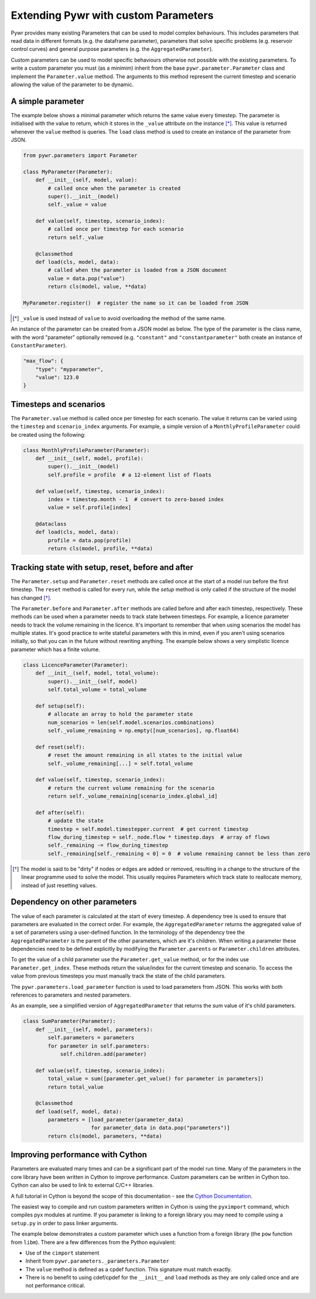 .. _extending-pywr-parameters:

Extending Pywr with custom Parameters
-------------------------------------

Pywr provides many existing Parameters that can be used to model complex behaviours. This includes parameters that
read data in different formats (e.g. the dataframe parameter), parameters that solve specific problems (e.g. reservoir
control curves) and general purpose parameters (e.g. the ``AggregatedParameter``).

Custom parameters can be used to model specific behaviours otherwise not possible with the existing parameters. To
write a custom parameter you must (as a minimim) inherit from the base ``pywr.parameter.Parameter`` class and implement
the ``Parameter.value`` method. The arguments to this method represent the current timestep and scenario allowing the
value of the parameter to be dynamic.

A simple parameter
==================

The example below shows a minimal parameter which returns the same value every timestep. The parameter is initialised
with the value to return, which it stores in the ``_value`` attribute on the instance [*]_. This value is returned
whenever the ``value`` method is queries. The ``load`` class method is used to create an instance of the parameter
from JSON.

.. code-block:: python

    from pywr.parameters import Parameter

    class MyParameter(Parameter):
        def __init__(self, model, value):
            # called once when the parameter is created
            super().__init__(model)
            self._value = value

        def value(self, timestep, scenario_index):
            # called once per timestep for each scenario
            return self._value

        @classmethod
        def load(cls, model, data):
            # called when the parameter is loaded from a JSON document
            value = data.pop("value")
            return cls(model, value, **data)

    MyParameter.register()  # register the name so it can be loaded from JSON

.. [*] ``_value`` is used instead of ``value`` to avoid overloading the method of the same name.

An instance of the parameter can be created from a JSON model as below. The type of the parameter is the class name,
with the word "parameter" optionally removed (e.g. ``"constant"`` and ``"constantparameter"`` both create an instance
of ``ConstantParameter``).

.. code-block:: yaml

    "max_flow": {
        "type": "myparameter",
        "value": 123.0
    }

Timesteps and scenarios
=======================

The ``Parameter.value`` method is called once per timestep for each scenario. The value it returns can be varied using
the ``timestep`` and ``scenario_index`` arguments. For example, a simple version of a ``MonthlyProfileParameter`` could be
created using the following:

.. code-block:: python

    class MonthlyProfileParameter(Parameter):
        def __init__(self, model, profile):
            super().__init__(model)
            self.profile = profile  # a 12-element list of floats

        def value(self, timestep, scenario_index):
            index = timestep.month - 1  # convert to zero-based index
            value = self.profile[index]

        @dataclass
        def load(cls, model, data):
            profile = data.pop(profile)
            return cls(model, profile, **data)

Tracking state with setup, reset, before and after
==================================================

The ``Parameter.setup`` and ``Parameter.reset`` methods are called once at the start of a model run before the first
timestep. The ``reset`` method is called for every run, while the `setup` method is only called if the structure of
the model has changed [*]_.

The ``Parameter.before`` and ``Parameter.after`` methods are called before and after each timestep, respectively. These
methods can be used when a parameter needs to track state between timesteps. For example, a licence parameter needs
to track the volume remaining in the licence. It's important to remember that when using scenarios the model has
multiple states. It's good practice to write stateful parameters with this in mind, even if you aren't using scenarios
initially, so that you can in the future without rewriting anything. The example below shows a very simplistic licence
parameter which has a finite volume.

.. code-block:: python

    class LicenceParameter(Parameter):
        def __init__(self, model, total_volume):
            super().__init__(self, model)
            self.total_volume = total_volume

        def setup(self):
            # allocate an array to hold the parameter state
            num_scenarios = len(self.model.scenarios.combinations)
            self._volume_remaining = np.empty([num_scenarios], np.float64)

        def reset(self):
            # reset the amount remaining in all states to the initial value
            self._volume_remaining[...] = self.total_volume

        def value(self, timestep, scenario_index):
            # return the current volume remaining for the scenario
            return self._volume_remaining[scenario_index.global_id]

        def after(self):
            # update the state
            timestep = self.model.timestepper.current  # get current timestep
            flow_during_timestep = self._node.flow * timestep.days  # array of flows
            self._remaining -= flow_during_timestep
            self._remaining[self._remaining < 0] = 0  # volume remaining cannot be less than zero

.. [*] The model is said to be "dirty" if nodes or edges are added or removed, resulting in a change to the structure
       of the linear programme used to solve the model. This usually requires Parameters which track state to
       reallocate memory, instead of just resetting values.

Dependency on other parameters
==============================

The value of each parameter is calculated at the start of every timestep. A dependency tree is used to ensure that
parameters are evaluated in the correct order. For example, the ``AggregatedParameter`` returns the aggregated value
of a set of parameters using a user-defined function. In the terminology of the dependency tree the
``AggregatedParameter`` is the parent of the other parameters, which are it's children. When writing a parameter these
dependencies need to be defined explicitly by modifying the ``Parameter.parents`` or ``Parameter.children`` attributes.

To get the value of a child parameter use the ``Parameter.get_value`` method, or for the index use
``Parameter.get_index``. These methods return the value/index for the current timestep and scenario. To access the
value from previous timesteps you must manually track the state of the child parameters.

The ``pywr.parameters.load_parameter`` function is used to load parameters from JSON. This works with both references to
parameters and nested parameters.

As an example, see a simplified version of ``AggregatedParameter`` that returns the sum value of it's child parameters.

.. code-block:: python

    class SumParameter(Parameter):
        def __init__(self, model, parameters):
            self.parameters = parameters
            for parameter in self.parameters:
                self.children.add(parameter)

        def value(self, timestep, scenario_index):
            total_value = sum([parameter.get_value() for parameter in parameters])
            return total_value

        @classmethod
        def load(self, model, data):
            parameters = [load_parameter(parameter_data)
                          for parameter_data in data.pop("parameters")]
            return cls(model, parameters, **data)


Improving performance with Cython
=================================

Parameters are evaluated many times and can be a significant part of the model run time. Many of the parameters in the
core library have been written in Cython to improve performance. Custom parameters can be written in Cython too. Cython
can also be used to link to external C/C++ libraries.

A full tutorial in Cython is beyond the scope of this documentation - see the
`Cython Documentation <https://cython.readthedocs.io/en/latest/>`_.

The easiest way to compile and run custom parameters written in Cython is using the ``pyximport`` command, which
compiles pyx modules at runtime. If you parameter is linking to a foreign library you may need to compile using a
``setup.py`` in order to pass linker arguments.

The example below demonstrates a custom parameter which uses a function from a foreign library (the ``pow`` function
from ``libm``). There are a few differences from the Python equivalent:

* Use of the ``cimport`` statement
* Inherit from ``pywr.parameters._parameters.Parameter``
* The ``value`` method is defined as a cpdef function. This signature must match exactly.
* There is no benefit to using cdef/cpdef for the ``__init__`` and ``load`` methods as they are only called once and
  are not performance critical.

.. code-block:: cython
    :caption: custom_parameters.pyx

    from pywr.parameters._parameters cimport Parameter
    from pywr._core cimport Timestep, ScenarioIndex

    cdef extern from "math.h":
        double pow(double x, double y)

    cdef class SquaredParameter(Parameter):
        cdef double _value

        def __init__(self, model, value, **kwargs):
            super().__init__(model, **kwargs)
            self._value = value

        cpdef double value(self, Timestep ts, ScenarioIndex scenario_index) except? -1:
            return pow(self._value, 2.0)

        @classmethod
        def load(cls, model, data):
            # called when the parameter is loaded from a JSON document
            value = data.pop("value")
            return cls(model, value, **data)

    SquaredParameter.register()


.. code-block:: python
    :caption: run_model.py

    import pyximport
    pyximport.install()

    from pywr.model import Model
    import custom_parameters

    model = Model.load("simple.json")
    model.run()
